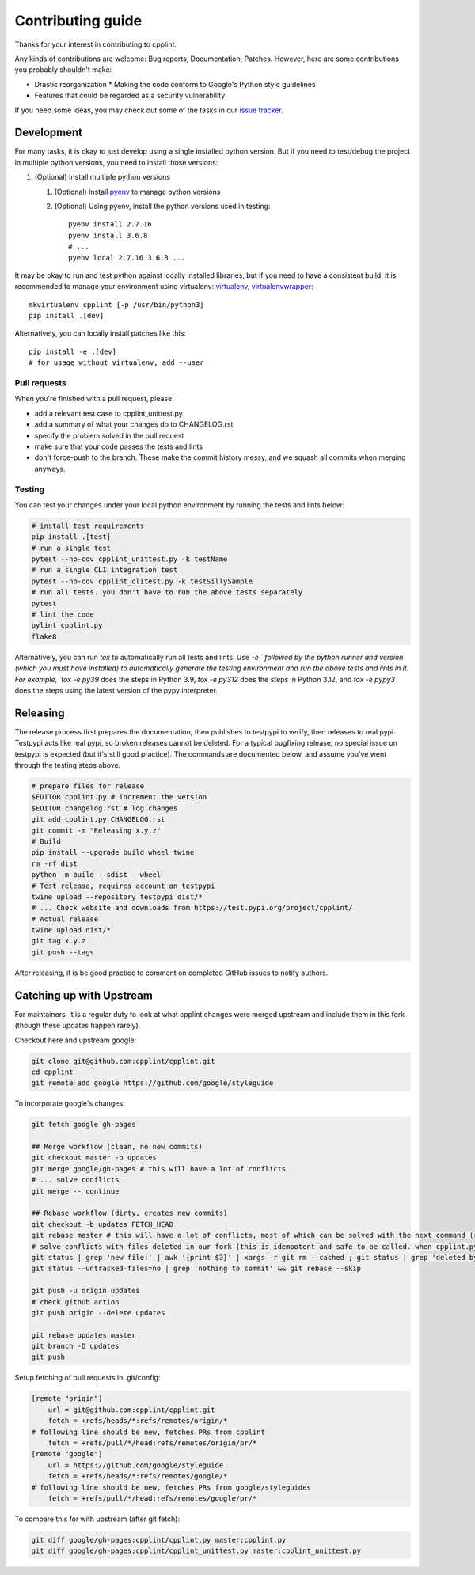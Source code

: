 ******************
Contributing guide
******************

Thanks for your interest in contributing to cpplint.

Any kinds of contributions are welcome: Bug reports, Documentation, Patches. However, here are some contributions you probably shouldn't make:

* Drastic reorganization
  * Making the code conform to Google's Python style guidelines
* Features that could be regarded as a security vulnerability

If you need some ideas, you may check out some of the tasks in our `issue tracker <https://github.com/cpplint/cpplint/issues>`_.

Development
===========

For many tasks, it is okay to just develop using a single installed python version. But if you need to test/debug the project in multiple python versions, you need to install those versions:

1. (Optional) Install multiple python versions

   1. (Optional) Install `pyenv <https://github.com/pyenv/pyenv-installer>`_ to manage python versions
   2. (Optional) Using pyenv, install the python versions used in testing::

        pyenv install 2.7.16
        pyenv install 3.6.8
        # ...
        pyenv local 2.7.16 3.6.8 ...

It may be okay to run and test python against locally installed libraries, but if you need to have a consistent build, it is recommended to manage your environment using virtualenv: `virtualenv <https://virtualenv.pypa.io/en/latest/>`_, `virtualenvwrapper <https://pypi.org/project/virtualenvwrapper/>`_::

    mkvirtualenv cpplint [-p /usr/bin/python3]
    pip install .[dev]

Alternatively, you can locally install patches like this::

    pip install -e .[dev]
    # for usage without virtualenv, add --user

Pull requests
-------------

When you're finished with a pull request, please:

* add a relevant test case to cpplint_unittest.py
* add a summary of what your changes do to CHANGELOG.rst
* specify the problem solved in the pull request
* make sure that your code passes the tests and lints
* don't force-push to the branch. These make the commit history messy, and we squash all commits when merging anyways.

.. _testing:

Testing
-------

You can test your changes under your local python environment by running the tests and lints below:

.. code-block:: bash

    # install test requirements
    pip install .[test]
    # run a single test
    pytest --no-cov cpplint_unittest.py -k testName
    # run a single CLI integration test
    pytest --no-cov cpplint_clitest.py -k testSillySample
    # run all tests. you don't have to run the above tests separately
    pytest
    # lint the code
    pylint cpplint.py
    flake8

Alternatively, you can run `tox` to automatically run all tests and lints. Use `-e ` followed by the python runner and version (which you must have installed) to automatically generate the testing environment and run the above tests and lints in it. For example, `tox -e py39` does the steps in Python 3.9, `tox -e py312` does the steps in Python 3.12, and `tox -e pypy3` does the steps using the latest version of the pypy interpreter.

Releasing
=========

The release process first prepares the documentation, then publishes to testpypi to verify, then releases to real pypi. Testpypi acts like real pypi, so broken releases cannot be deleted. For a typical bugfixing release, no special issue on testpypi is expected (but it's still good practice). The commands are documented below, and assume you've went through the testing steps above.

.. code-block:: bash

    # prepare files for release
    $EDITOR cpplint.py # increment the version
    $EDITOR changelog.rst # log changes
    git add cpplint.py CHANGELOG.rst
    git commit -m "Releasing x.y.z"
    # Build
    pip install --upgrade build wheel twine
    rm -rf dist
    python -m build --sdist --wheel
    # Test release, requires account on testpypi
    twine upload --repository testpypi dist/*
    # ... Check website and downloads from https://test.pypi.org/project/cpplint/
    # Actual release
    twine upload dist/*
    git tag x.y.z
    git push --tags

After releasing, it is be good practice to comment on completed GitHub issues to notify authors.

Catching up with Upstream
=========================

For maintainers, it is a regular duty to look at what cpplint changes were merged upstream and include them in this fork (though these updates happen rarely).

Checkout here and upstream google:

.. code-block:: bash

    git clone git@github.com:cpplint/cpplint.git
    cd cpplint
    git remote add google https://github.com/google/styleguide

To incorporate google's changes:

.. code-block:: bash

    git fetch google gh-pages

    ## Merge workflow (clean, no new commits)
    git checkout master -b updates
    git merge google/gh-pages # this will have a lot of conflicts
    # ... solve conflicts
    git merge -- continue
    
    ## Rebase workflow (dirty, creates new commits)
    git checkout -b updates FETCH_HEAD
    git rebase master # this will have a lot of conflicts, most of which can be solved with the next command (run repeatedly)
    # solve conflicts with files deleted in our fork (this is idempotent and safe to be called. when cpplint.py has conflicts, it will do nothing)
    git status | grep 'new file:' | awk '{print $3}' | xargs -r git rm --cached ; git status | grep 'deleted by us' | awk '{print $4}' | xargs -r git rm
    git status --untracked-files=no | grep 'nothing to commit' && git rebase --skip

    git push -u origin updates
    # check github action
    git push origin --delete updates

    git rebase updates master
    git branch -D updates
    git push

Setup fetching of pull requests in .git/config:

.. code-block:: bash

    [remote "origin"]
    	url = git@github.com:cpplint/cpplint.git
    	fetch = +refs/heads/*:refs/remotes/origin/*
    # following line should be new, fetches PRs from cpplint
    	fetch = +refs/pull/*/head:refs/remotes/origin/pr/*
    [remote "google"]
    	url = https://github.com/google/styleguide
    	fetch = +refs/heads/*:refs/remotes/google/*
    # following line should be new, fetches PRs from google/styleguides
    	fetch = +refs/pull/*/head:refs/remotes/google/pr/*


To compare this for with upstream (after git fetch):

.. code-block:: bash

    git diff google/gh-pages:cpplint/cpplint.py master:cpplint.py
    git diff google/gh-pages:cpplint/cpplint_unittest.py master:cpplint_unittest.py
